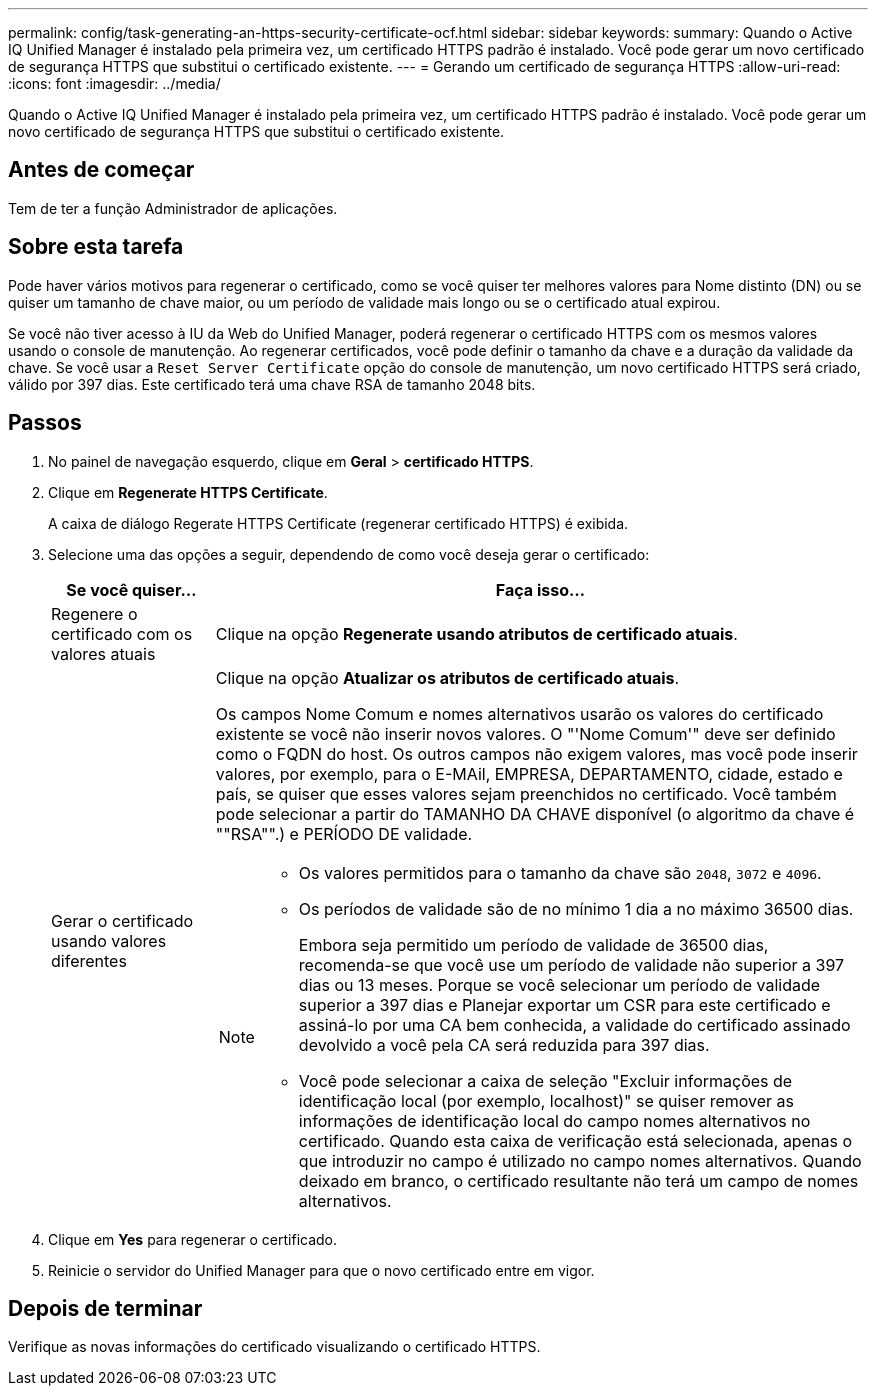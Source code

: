 ---
permalink: config/task-generating-an-https-security-certificate-ocf.html 
sidebar: sidebar 
keywords:  
summary: Quando o Active IQ Unified Manager é instalado pela primeira vez, um certificado HTTPS padrão é instalado. Você pode gerar um novo certificado de segurança HTTPS que substitui o certificado existente. 
---
= Gerando um certificado de segurança HTTPS
:allow-uri-read: 
:icons: font
:imagesdir: ../media/


[role="lead"]
Quando o Active IQ Unified Manager é instalado pela primeira vez, um certificado HTTPS padrão é instalado. Você pode gerar um novo certificado de segurança HTTPS que substitui o certificado existente.



== Antes de começar

Tem de ter a função Administrador de aplicações.



== Sobre esta tarefa

Pode haver vários motivos para regenerar o certificado, como se você quiser ter melhores valores para Nome distinto (DN) ou se quiser um tamanho de chave maior, ou um período de validade mais longo ou se o certificado atual expirou.

Se você não tiver acesso à IU da Web do Unified Manager, poderá regenerar o certificado HTTPS com os mesmos valores usando o console de manutenção. Ao regenerar certificados, você pode definir o tamanho da chave e a duração da validade da chave. Se você usar a `Reset Server Certificate` opção do console de manutenção, um novo certificado HTTPS será criado, válido por 397 dias. Este certificado terá uma chave RSA de tamanho 2048 bits.



== Passos

. No painel de navegação esquerdo, clique em *Geral* > *certificado HTTPS*.
. Clique em *Regenerate HTTPS Certificate*.
+
A caixa de diálogo Regerate HTTPS Certificate (regenerar certificado HTTPS) é exibida.

. Selecione uma das opções a seguir, dependendo de como você deseja gerar o certificado:
+
[cols="1a,4a"]
|===
| Se você quiser... | Faça isso... 


 a| 
Regenere o certificado com os valores atuais
 a| 
Clique na opção *Regenerate usando atributos de certificado atuais*.



 a| 
Gerar o certificado usando valores diferentes
 a| 
Clique na opção *Atualizar os atributos de certificado atuais*.

Os campos Nome Comum e nomes alternativos usarão os valores do certificado existente se você não inserir novos valores. O "'Nome Comum'" deve ser definido como o FQDN do host. Os outros campos não exigem valores, mas você pode inserir valores, por exemplo, para o E-MAil, EMPRESA, DEPARTAMENTO, cidade, estado e país, se quiser que esses valores sejam preenchidos no certificado. Você também pode selecionar a partir do TAMANHO DA CHAVE disponível (o algoritmo da chave é ""RSA"".) e PERÍODO DE validade.

[NOTE]
====
** Os valores permitidos para o tamanho da chave são `2048`, `3072` e `4096`.
** Os períodos de validade são de no mínimo 1 dia a no máximo 36500 dias.
+
Embora seja permitido um período de validade de 36500 dias, recomenda-se que você use um período de validade não superior a 397 dias ou 13 meses. Porque se você selecionar um período de validade superior a 397 dias e Planejar exportar um CSR para este certificado e assiná-lo por uma CA bem conhecida, a validade do certificado assinado devolvido a você pela CA será reduzida para 397 dias.

** Você pode selecionar a caixa de seleção "Excluir informações de identificação local (por exemplo, localhost)" se quiser remover as informações de identificação local do campo nomes alternativos no certificado. Quando esta caixa de verificação está selecionada, apenas o que introduzir no campo é utilizado no campo nomes alternativos. Quando deixado em branco, o certificado resultante não terá um campo de nomes alternativos.


====
|===
. Clique em *Yes* para regenerar o certificado.
. Reinicie o servidor do Unified Manager para que o novo certificado entre em vigor.




== Depois de terminar

Verifique as novas informações do certificado visualizando o certificado HTTPS.

